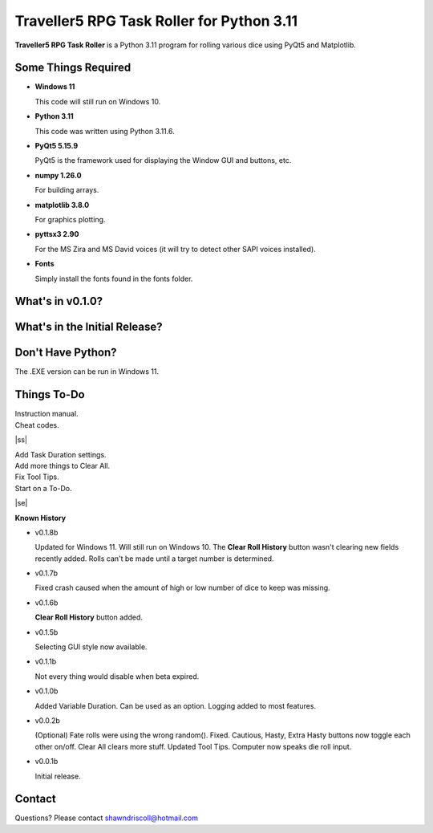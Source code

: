 **Traveller5 RPG Task Roller for Python 3.11**
==============================================

**Traveller5 RPG Task Roller** is a Python 3.11 program for rolling various dice using PyQt5 and Matplotlib.

.. figure:: images/traveller5_task_roller_app.png

.. figure:: images/traveller5_task_roller_audit.png


Some Things Required
--------------------

* **Windows 11**

  This code will still run on Windows 10.

* **Python 3.11**

  This code was written using Python 3.11.6.

* **PyQt5 5.15.9**

  PyQt5 is the framework used for displaying the Window GUI and buttons, etc.
   
* **numpy 1.26.0**

  For building arrays.

* **matplotlib 3.8.0**

  For graphics plotting.

* **pyttsx3 2.90**

  For the MS Zira and MS David voices (it will try to detect other SAPI voices installed).
  
* **Fonts**

  Simply install the fonts found in the fonts folder.


What's in v0.1.0?
-----------------

.. image:: images/video2.png
    :target: https://www.youtube.com/watch?v=argU12wFpEc
	

What's in the Initial Release?
------------------------------

.. image:: images/video1.png
    :target: https://www.youtube.com/watch?v=bVR5ZZbAGLc


Don't Have Python?
------------------

The .EXE version can be run in Windows 11.


.. |ss| raw:: html

    <strike>

.. |se| raw:: html

    </strike>

Things To-Do
------------

| Instruction manual.
| Cheat codes.
|ss|

| Add Task Duration settings.
| Add more things to Clear All.
| Fix Tool Tips.
| Start on a To-Do.

|se|

**Known History**

* v0.1.8b

  Updated for Windows 11. Will still run on Windows 10.
  The **Clear Roll History** button wasn't clearing new fields recently added.
  Rolls can't be made until a target number is determined.

* v0.1.7b

  Fixed crash caused when the amount of high or low number of dice to keep was missing.

* v0.1.6b

  **Clear Roll History** button added.

* v0.1.5b

  Selecting GUI style now available.

* v0.1.1b

  Not every thing would disable when beta expired.

* v0.1.0b

  Added Variable Duration. Can be used as an option.
  Logging added to most features.

* v0.0.2b

  (Optional) Fate rolls were using the wrong random(). Fixed.
  Cautious, Hasty, Extra Hasty buttons now toggle each other on/off.
  Clear All clears more stuff.
  Updated Tool Tips.
  Computer now speaks die roll input.

* v0.0.1b

  Initial release.


Contact
-------
Questions? Please contact shawndriscoll@hotmail.com
